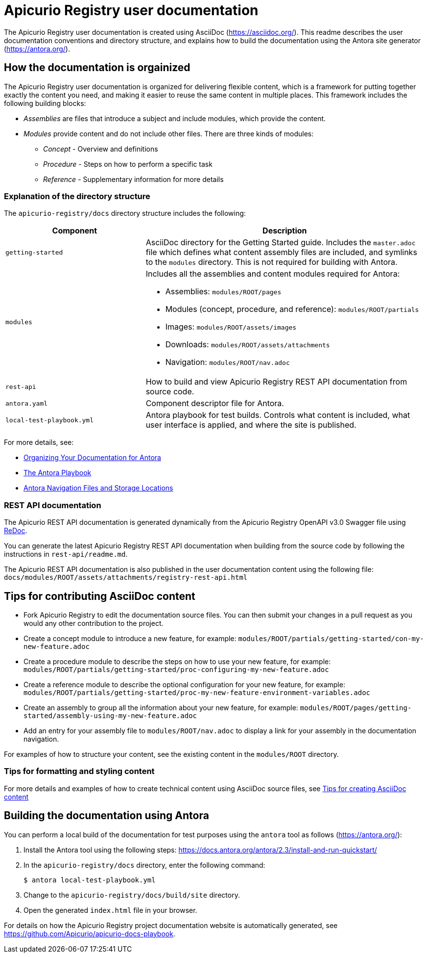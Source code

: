 = Apicurio Registry user documentation

The Apicurio Registry user documentation is created using AsciiDoc (https://asciidoc.org/). This readme describes the user documentation conventions and directory structure, and explains how to build the documentation using the Antora site generator (https://antora.org/).

== How the documentation is orgainized

The Apicurio Registry user documentation is organized for delivering flexible content, which is a framework for putting together exactly the content you need, and making it easier to reuse the same content in multiple places. This framework includes the following building blocks: 

* _Assemblies_ are files that introduce a subject and include modules, which provide the content.

* _Modules_ provide content and do not include other files. There are three kinds of modules: 
** _Concept_ - Overview and definitions
** _Procedure_ - Steps on how to perform a specific task
** _Reference_ - Supplementary information for more details

//For more details, see the https://redhat-documentation.github.io/modular-docs/[Modular Documentation Reference Guide]

=== Explanation of the directory structure

The `apicurio-registry/docs` directory structure includes the following:

[options="header"]
[cols="1,2"]
|===
|Component
|Description
|`getting-started`
|AsciiDoc directory for the Getting Started guide. Includes the `master.adoc` file which defines what content assembly files are included, and symlinks to the `modules` directory. This is not required for building with Antora. 
| `modules`
a|Includes all the assemblies and content modules required for Antora:  

  * Assemblies: `modules/ROOT/pages`  
  * Modules (concept, procedure, and reference): `modules/ROOT/partials`  
  * Images: `modules/ROOT/assets/images`
  * Downloads: `modules/ROOT/assets/attachments`
  * Navigation: `modules/ROOT/nav.adoc`
| `rest-api`
|How to build and view Apicurio Registry REST API documentation from source code.   
| `antora.yaml`
|Component descriptor file for Antora.
| `local-test-playbook.yml`
|Antora playbook for test builds. Controls what content is included, what user interface is applied, and where the site is published. 
|===

For more details, see: 

* link:https://docs.antora.org/antora/2.0/component-structure/[Organizing Your Documentation for Antora]
* link:https://docs.antora.org/antora/2.0/playbook/[The Antora Playbook]
* link:https://docs.antora.org/antora/2.0/navigation/filenames-and-locations/[Antora Navigation Files and Storage Locations]

=== REST API documentation
The Apicurio REST API documentation is generated dynamically from the Apicurio Registry OpenAPI v3.0 Swagger file using link:https://github.com/Redocly/redoc[ReDoc]. 

You can generate the latest Apicurio Registry REST API documentation when building from the source code by following the instructions in `rest-api/readme.md`.

The Apicurio REST API documentation is also published in the user documentation content using the following file: `docs/modules/ROOT/assets/attachments/registry-rest-api.html`

== Tips for contributing AsciiDoc content

* Fork Apicurio Registry to edit the documentation source files. You can then submit your changes in a pull request as you would any other contribution to the project.
* Create a concept module to introduce a new feature, for example: `modules/ROOT/partials/getting-started/con-my-new-feature.adoc`
* Create a procedure module to describe the steps on how to use your new feature, for example: `modules/ROOT/partials/getting-started/proc-configuring-my-new-feature.adoc`  
* Create a reference module to describe the optional configuration for your new feature, for example: `modules/ROOT/partials/getting-started/proc-my-new-feature-environment-variables.adoc`  
* Create an assembly to group all the information about your new feature, for example: `modules/ROOT/pages/getting-started/assembly-using-my-new-feature.adoc`  
* Add an entry for your assembly file to `modules/ROOT/nav.adoc` to display a link for your assembly in the documentation navigation. 

For examples of how to structure your content, see the existing content in the `modules/ROOT` directory. 

=== Tips for formatting and styling content
For more details and examples of how to create technical content using AsciiDoc source files, see link:tips-for-creating-asciidoc-content.adoc[Tips for creating AsciiDoc content]

== Building the documentation using Antora

You can perform a local build of the documentation for test purposes using the `antora` tool as follows (https://antora.org/):

. Install the Antora tool using the following steps: https://docs.antora.org/antora/2.3/install-and-run-quickstart/
. In the `apicurio-registry/docs` directory, enter the following command:
+
----
$ antora local-test-playbook.yml
----
+
. Change to the `apicurio-registry/docs/build/site` directory.
. Open the generated `index.html` file in your browser. 

For details on how the Apicurio Registry project documentation website is automatically generated, see https://github.com/Apicurio/apicurio-docs-playbook.  
